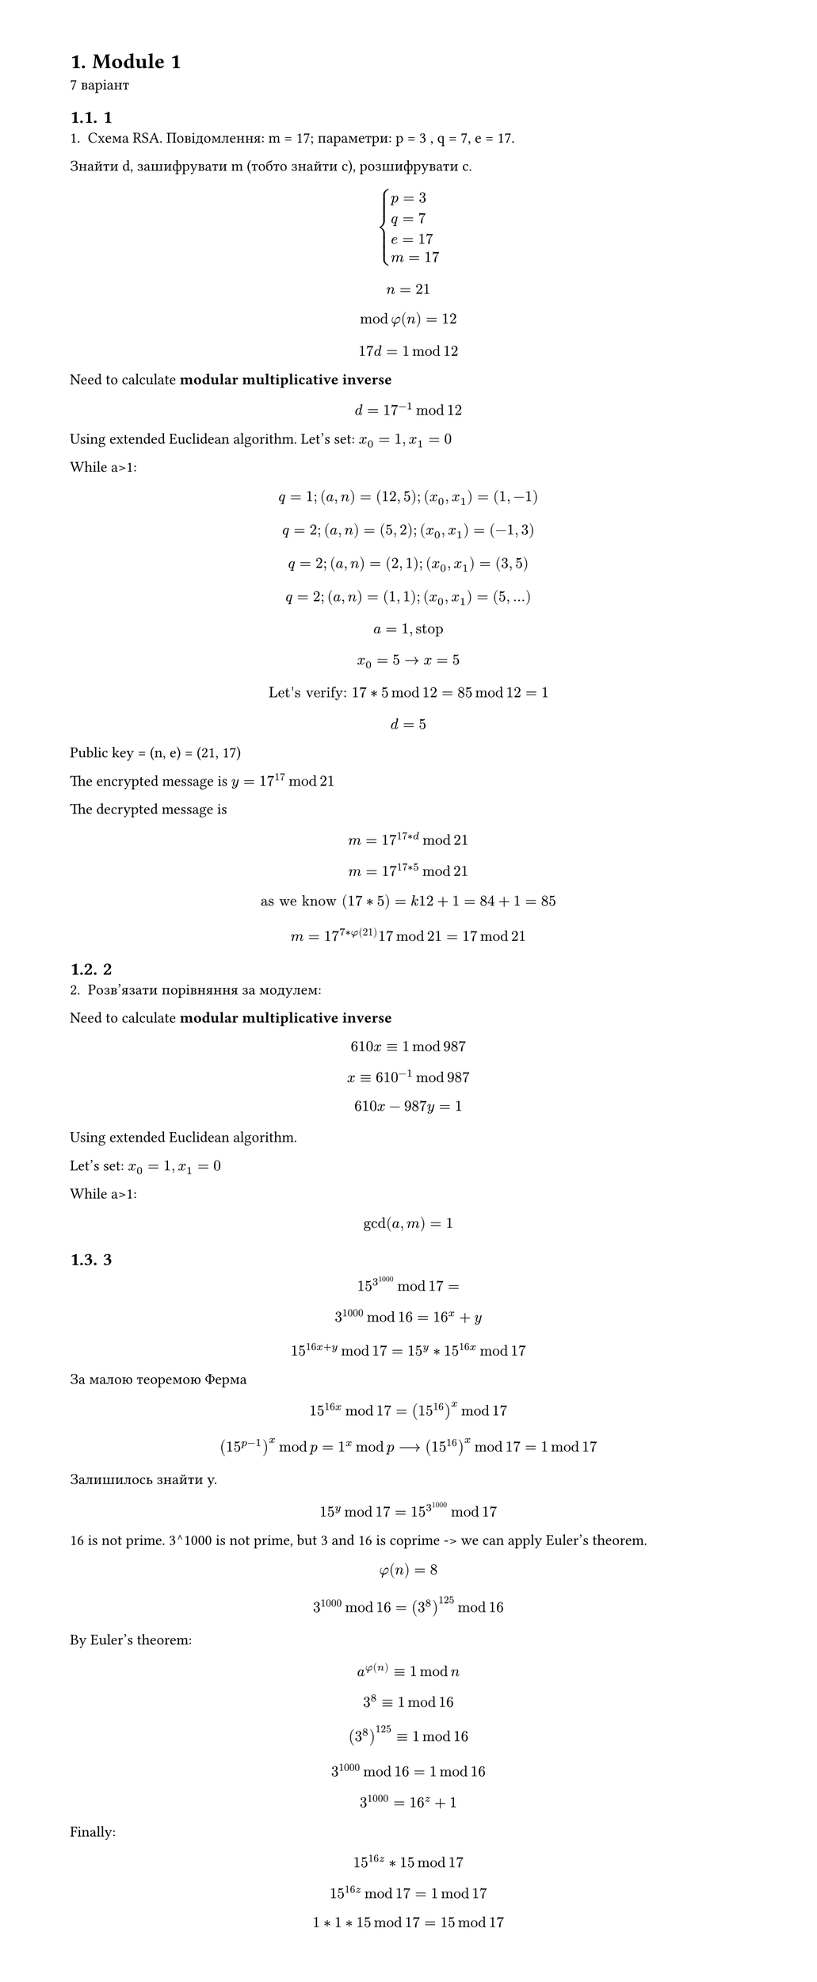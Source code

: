 #set heading(numbering: "1.")
#set text(
  font: "Times New Roman",
  size: 11pt
)
#set page(
  paper: "a4",
  margin: (x: 1.8cm, y: 1.4cm),
  height: auto
)
#set par(
  justify: true,
)

= Module 1
7 варіант

== 1
1. Схема RSA. Повідомлення: m =  17; параметри: p = 3 , q = 7, e = 17.
Знайти d, зашифрувати m (тобто знайти c), розшифрувати c.

$
cases(
  p = 3 , 
  q = 7,
  e = 17,
  m=17,
)
$

$ n = 21 $
$ mod phi(n) = 12 $
$ 17 d = 1 mod 12 $

Need to calculate *modular multiplicative inverse*
$ d = 17^(-1) mod 12 $

Using extended Euclidean algorithm.
Let's set:
$x_0 = 1, x_1=0$

While a>1:
$ q = 1; (a, n) = (12, 5); (x_0, x_1) = (1, -1) $
$ q = 2; (a, n) = (5, 2); (x_0, x_1) = (-1, 3) $
$ q = 2; (a, n) = (2, 1); (x_0, x_1) = (3, 5) $
$ q = 2; (a, n) = (1, 1); (x_0, x_1) = (5, ...) $
$ a=1, "stop" $
$ x_0=5 -> x = 5 $
$ "Let's verify: " 17*5 mod 12 = 85 mod 12 = 1 $

$ d = 5 $

Public key = (n, e) = (21, 17)

The encrypted message is $y = 17^17 mod 21 $

The decrypted message is $ m = 17^(17*d) mod 21 $
$ m = 17^(17*5) mod 21 $
$ "as we know" (17*5) = k 12 + 1 = 84 + 1 = 85 $
$ m = 17^(7*phi(21)) 17 mod 21 = 17 mod 21 $

== 2
2. Розв'язати порівняння за модулем:
Need to calculate *modular multiplicative inverse*
$ 610x eq.triple 1 mod 987 $
$ x eq.triple 610^(-1) mod 987 $

$ 610x−987y=1 $

Using extended Euclidean algorithm.

Let's set:
$x_0 = 1, x_1=0$

While a>1:

// $ q = 0; (a, n) = (987, 610); (x_0, x_1) = ( , ) $
// $ q = 1; (a, n) = (610, 377); (x_0, x_1) = ( , ) $
// $ q = 1; (a, n) = (377, 233); (x_0, x_1) =( , ) $
// $ q = 1; (a, n) = (233, 144); (x_0, x_1) =( , ) $
// $ q = 1; (a, n) = (144, 89); (x_0, x_1) = ( , ) $
// $ q = 1; (a, n) = (89, 55); (x_0, x_1) =( , ) $
// $ q = 1; (a, n) = (55, 34); (x_0, x_1) = ( , ) $
// $ q = 1; (a, n) = (34, 21); (x_0, x_1) =( , ) $
// $ q = 1; (a, n) = (21, 13); (x_0, x_1) = ( , ) $
// $ q = 1; (a, n) = (13, 8); (x_0, x_1) =( , ) $
// $ q = 1; (a, n) = (8, 7); (x_0, x_1) = ( , ) $
// $ q = 1; (a, n) = (7, 1); (x_0, x_1) =( , ) $
// $ q = 7; (a, n) = (1, _); (x_0, x_1) = ( , ) $

$ gcd(a, m) = 1 $



== 3
$ 15^3^1000 mod 17 = $
$ 3^1000 mod 16 = 16^x + y $
$ 15^(16x + y) mod 17 = 15^y * 15^(16x) mod 17 $

За малою теоремою Ферма $ 15^(16x) mod 17 = (15^(16))^x mod 17 $

$ (15^(p-1))^x mod p = 1^x mod p arrow.long (15^(16))^x mod 17 = 1 mod 17 $ 

Залишилось знайти y.

$ 15^y mod 17 = 15^(3^1000) mod 17 $

16 is not prime. 3^1000 is not prime, but 3 and 16 is coprime -> we can apply Euler's theorem.
$ phi(n) = 8 $
$ 3^1000 mod 16 = (3^(8))^125 mod 16 $
By Euler's theorem:
$ a^(phi(n)) eq.triple 1 mod n $
$ 3^(8) eq.triple 1 mod 16 $
$ (3^(8))^125 eq.triple 1 mod 16 $
$ 3^1000 mod 16 = 1 mod 16 $
$ 3^1000 = 16^z + 1 $

Finally:
$ 15^(16z) * 15 mod 17 $
$ 15^(16z) mod 17 = 1 mod 17 $
$ 1*1*15 mod 17 = 15 mod 17 $
